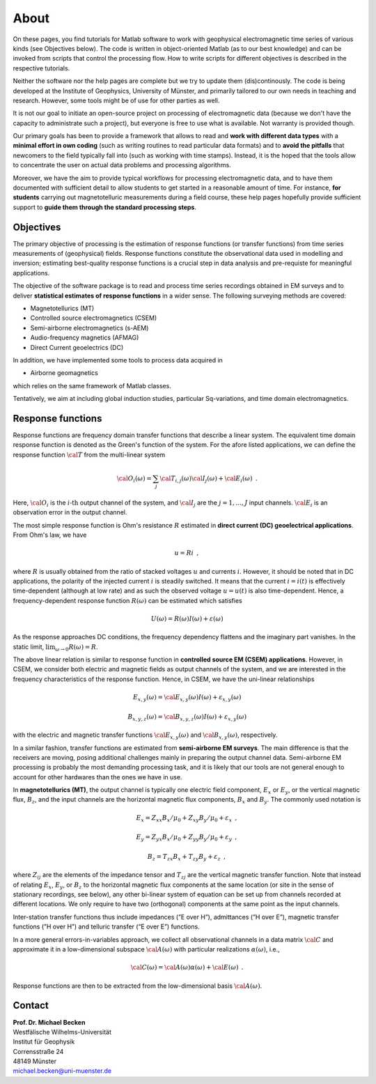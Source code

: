 About
=====================

On these pages, you find tutorials for Matlab software to work
with geophysical electromagnetic time series of various kinds (see Objectives below). The code is
written in object-oriented Matlab (as to our best knowledge) and can be invoked from scripts
that control the processing flow. How to write scripts for different objectives is described
in the respective tutorials.

Neither the software nor the help pages are complete
but we try to update them (dis)continously. The code is being developed at the Institute of Geophysics, University of Münster, and primarily
tailored to our own needs in teaching and research. However, some tools might be of use for other
parties as well.

It is not our goal to initiate an open-source project on processing of electromagnetic data (because
we don't have the capacity to administrate such a project), but everyone is free to use what is available.
Not warranty is provided though.

Our primary goals has been to provide a framework that allows to read and **work with different data types** with
a **minimal effort in own coding** (such as writing routines to read particular data formats)
and to **avoid the pitfalls** that newcomers to the field typically fall into (such as working with time stamps).
Instead, it is the hoped that the tools allow to concentrate the user on actual data problems and processing algorithms.

Moreover, we have the aim to provide typical workflows for processing electromagnetic data, and to have
them documented with sufficient detail to allow students to get started in a reasonable amount of time.
For instance, **for students** carrying out magnetotelluric measurements during a field course, these
help pages hopefully provide sufficient support to **guide them through the standard processing steps**.


Objectives
-----------

The primary objective of processing is the estimation of response functions (or transfer functions) from
time series measurements of (geophysical) fields. Response functions constitute the
observational data used in modelling and inversion; estimating best-quality response functions is a crucial step
in data analysis and pre-requiste for meaningful applications.

The objective of the software package is to read and process time series recordings obtained in EM surveys and to
deliver **statistical estimates of response functions** in a wider sense. The following surveying methods are covered:

* Magnetotellurics (MT)
* Controlled source electromagnetics (CSEM)
* Semi-airborne electromagnetics (s-AEM)
* Audio-frequency magnetics (AFMAG)
* Direct Current geoelectrics (DC)

In addition, we have implemented some tools to process data acquired in

* Airborne geomagnetics

which relies on the same framework of Matlab classes.

Tentatively, we aim at including global induction studies, particular Sq-variations, and time domain electromagnetics.

Response functions
-------------------

Response functions are frequency domain transfer functions that describe a linear system. The equivalent time domain
response function is denoted as the Green's function of the system. For the afore listed applications, we can define
the response function :math:`\cal T` from the multi-linear system

.. math::

   {\cal O}_{i}(\omega)=\sum_{j}{\cal T}_{i,j}(\omega){\cal I}_{j}(\omega)+{\cal E}_{i}(\omega)\,\,\,.

Here, :math:`{\cal O}_{i}` is the :math:`i\textrm{-th}` output channel of the system, and :math:`{\cal I}_{j}` are
the :math:`j=1,...,J` input channels. :math:`{\cal E}_{i}` is an observation error in the output channel.

The most simple response function is Ohm's resistance :math:`R` estimated in **direct current (DC) geoelectrical applications**. From Ohm's law, we have

.. math::

   u=Ri\,\,\,,

where :math:`R` is usually obtained from the ratio of stacked voltages :math:`u` and currents :math:`i`.
However, it should be noted that in DC applications, the polarity of the injected current :math:`i` is steadily
switched. It means that the current :math:`i=i(t)` is effectively time-dependent (although at low rate) and as
such the observed voltage :math:`u=u(t)` is also time-dependent. Hence, a frequency-dependent response function
:math:`R(\omega)` can be estimated which satisfies

.. math::

   U(\omega)=R(\omega)I(\omega)+\varepsilon(\omega)

As the response approaches DC conditions, the frequency dependency flattens and the imaginary part vanishes.
In the static limit, :math:`\lim_{\omega\rightarrow0}R(\omega)=R`.

The above linear relation is similar to response function in **controlled source EM (CSEM) applications**.
However, in CSEM, we consider both electric and magnetic fields as output channels of the system, and we are
interested in the frequency characteristics of the response function. Hence, in CSEM, we have the uni-linear
relationships

.. math::

   E_{x,y}(\omega)	={\cal E}_{x,y}(\omega)I(\omega)+\varepsilon_{x,y}(\omega)

   B_{x,y,z}(\omega)	={\cal B}_{x,y,z}(\omega)I(\omega)+\varepsilon_{x,y}(\omega)

with the electric and magnetic transfer functions :math:`{\cal E}_{x,y}(\omega)` and :math:`{\cal B}_{x,y}(\omega)`,
respectively.

In a similar fashion, transfer functions are estimated from **semi-airborne EM surveys**. The main difference
is that the receivers are moving, posing additional challenges mainly in preparing the output channel data.
Semi-airborne EM processing is probably the most demanding processing task, and it is likely that our tools are
not general enough to account for other hardwares than the ones we have in use.

In **magnetotellurics (MT)**, the output channel is typically one electric field component, :math:`E_{x}` or :math:`E_{y}`,
or the vertical magnetic flux, :math:`B_{z}`, and the input channels are the horizontal magnetic flux
components, :math:`B_{x}` and :math:`B_{y}`. The commonly used notation is

.. math::

   E_{x}	=Z_{xx}B_{x}/\mu_{0}+Z_{xy}B_{y}/\mu_{0}+\varepsilon_{x}\,\,\,,

   E_{y}	=Z_{yx}B_{x}/\mu_{0}+Z_{yy}B_{y}/\mu_{0}+\varepsilon_{y}\,\,\,,

   B_{z}	=T_{zx}B_{x}+T_{zy}B_{y}+\varepsilon_{z}\,\,\,,

where :math:`Z_{ij}` are the elements of the impedance tensor and :math:`T_{zj}` are the vertical magnetic transfer
function. Note that instead of relating :math:`E_{x}`, :math:`E_{y}`, or :math:`B_{z}` to the horizontal magnetic
flux components at the same location (or site in the sense of stationary recordings, see below), any other
bi-linear system of equation can be set up from channels recorded at different locations. We only require
to have two (orthogonal) components at the same point as the input channels.

Inter-station transfer functions thus include impedances (”E over H”), admittances (”H over E”), magnetic
transfer functions (”H over H”) and telluric transfer (“E over E”) functions.

In a more general errors-in-variables approach, we collect all observational channels in a data matrix
:math:`{\cal C}` and approximate it in a low-dimensional subspace :math:`{\cal A}(\omega)` with particular
realizations :math:`\alpha(\omega)`, i.e.,

.. math::

   {\cal C}(\omega)={\cal A}(\omega)\alpha(\omega)+{\cal E}(\omega)\,\,\,.

Response functions are then to be extracted from the low-dimensional basis :math:`{\cal A}(\omega)`.


Contact
--------------------------

| **Prof. Dr. Michael Becken**
| Westfälische Wilhelms-Universität
| Institut für Geophysik
| Corrensstraße 24
| 48149 Münster
| michael.becken@uni-muenster.de
